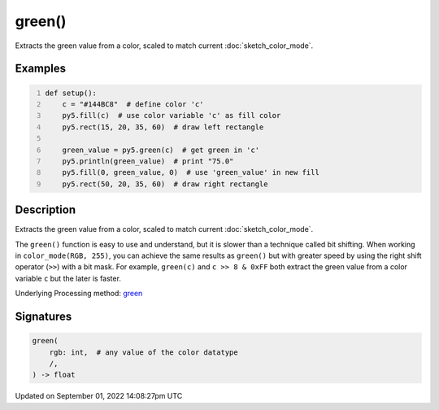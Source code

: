 green()
=======

Extracts the green value from a color, scaled to match current :doc:`sketch_color_mode`.

Examples
--------

.. raw:: html

    <div class="example-table">

.. raw:: html

    <div class="example-row"><div class="example-cell-image">

.. image:: /images/reference/Sketch_green_0.png
    :alt: example picture for green()

.. raw:: html

    </div><div class="example-cell-code">

.. code:: python
    :number-lines:

    def setup():
        c = "#144BC8"  # define color 'c'
        py5.fill(c)  # use color variable 'c' as fill color
        py5.rect(15, 20, 35, 60)  # draw left rectangle
    
        green_value = py5.green(c)  # get green in 'c'
        py5.println(green_value)  # print "75.0"
        py5.fill(0, green_value, 0)  # use 'green_value' in new fill
        py5.rect(50, 20, 35, 60)  # draw right rectangle

.. raw:: html

    </div></div>

.. raw:: html

    </div>

Description
-----------

Extracts the green value from a color, scaled to match current :doc:`sketch_color_mode`.

The ``green()`` function is easy to use and understand, but it is slower than a technique called bit shifting. When working in ``color_mode(RGB, 255)``, you can achieve the same results as ``green()`` but with greater speed by using the right shift operator (``>>``) with a bit mask. For example, ``green(c)`` and ``c >> 8 & 0xFF`` both extract the green value from a color variable ``c`` but the later is faster.

Underlying Processing method: `green <https://processing.org/reference/green_.html>`_

Signatures
----------

.. code:: python

    green(
        rgb: int,  # any value of the color datatype
        /,
    ) -> float

Updated on September 01, 2022 14:08:27pm UTC

